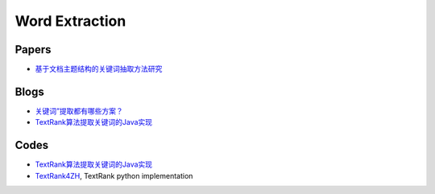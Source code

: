 
===============
Word Extraction
===============


Papers
======

* `基于文档主题结构的关键词抽取方法研究 <http://nlp.csai.tsinghua.edu.cn/~lzy/publications/phd_thesis.pdf>`_

Blogs
=====

* `关键词”提取都有哪些方案？ <https://www.zhihu.com/question/21104071>`_
* `TextRank算法提取关键词的Java实现 <http://www.hankcs.com/nlp/textrank-algorithm-to-extract-the-keywords-java-implementation.html>`_


Codes
=====

* `TextRank算法提取关键词的Java实现 <https://github.com/hankcs/TextRank>`_
* `TextRank4ZH <https://github.com/letiantian/TextRank4ZH>`_, TextRank python implementation


